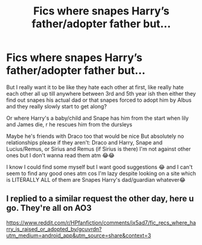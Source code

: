 #+TITLE: Fics where snapes Harry’s father/adopter father but...

* Fics where snapes Harry’s father/adopter father but...
:PROPERTIES:
:Author: CloKaboom
:Score: 0
:DateUnix: 1605976514.0
:DateShort: 2020-Nov-21
:FlairText: Request
:END:
But I really want it to be like they hate each other at first, like really hate each other all up till anywhere between 3rd and 5th year ish then either they find out snapes his actual dad or that snapes forced to adopt him by Albus and they really slowly start to get along?

Or where Harry's a baby/child and Snape has him from the start when lily and James die, r he rescues him from the dursleys

Maybe he's friends with Draco too that would be nice But absolutely no relationships please if they aren't: Draco and Harry, Snape and Lucius/Remus, or Sirius and Remus (if Sirius is there) I'm not against other ones but I don't wanna read them atm 😂😂

I know I could find some myself but I want good suggestions 😂 and I can't seem to find any good ones atm cos I'm lazy despite looking on a site which is LITERALLY ALL of them are Snapes Harry's dad/guardian whatever😂


** I replied to a similar request the other day, here u go. They're all on AO3

[[https://www.reddit.com/r/HPfanfiction/comments/jx5ad7/fic_recs_where_harry_is_raised_or_adopted_by/gcuvrdn?utm_medium=android_app&utm_source=share&context=3]]
:PROPERTIES:
:Author: Ermithecow
:Score: 2
:DateUnix: 1605991348.0
:DateShort: 2020-Nov-22
:END:
